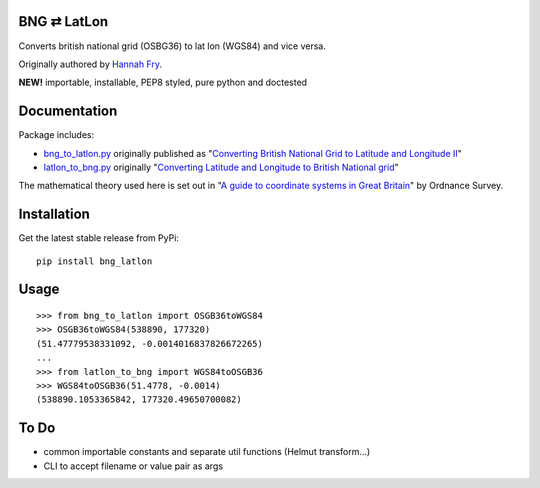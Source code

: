 BNG ⇄ LatLon
------------
Converts british national grid (OSBG36) to lat lon (WGS84) and vice versa.

Originally authored by `Hannah Fry`_.

**NEW!** importable, installable, PEP8 styled, pure python and doctested

Documentation
-------------
Package includes:

- `bng_to_latlon.py`_ originally published as "`Converting British National Grid to Latitude and Longitude II`_"
- `latlon_to_bng.py`_ originally "`Converting Latitude and Longitude to British National grid`_"

The mathematical theory used here is set out in "`A guide to coordinate systems in Great Britain`_" by Ordnance Survey.

Installation
------------

Get the latest stable release from PyPi:

::

    pip install bng_latlon


Usage
-----

::

    >>> from bng_to_latlon import OSGB36toWGS84
    >>> OSGB36toWGS84(538890, 177320)
    (51.47779538331092, -0.0014016837826672265)
    ...
    >>> from latlon_to_bng import WGS84toOSGB36
    >>> WGS84toOSGB36(51.4778, -0.0014)
    (538890.1053365842, 177320.49650700082)

To Do
-------

- common importable constants and separate util functions (Helmut transform...)
- CLI to accept filename or value pair as args


.. _bng_to_latlon.py: https://github.com/fmalina/bng_latlon/blob/master/bng_to_latlon.py
.. _latlon_to_bng.py: https://github.com/fmalina/bng_latlon/blob/master/latlon_to_bng.py
.. _`Hannah Fry`: http://www.hannahfry.co.uk/
.. _`Converting British National Grid to Latitude and Longitude II`: http://www.hannahfry.co.uk/blog/2012/02/01/converting-british-national-grid-to-latitude-and-longitude-ii
.. _`Converting Latitude and Longitude to British National grid`: http://www.hannahfry.co.uk/blog/2012/02/01/converting-latitude-and-longitude-to-british-national-grid
.. _`A guide to coordinate systems in Great Britain`: http://www.ordnancesurvey.co.uk/docs/support/guide-coordinate-systems-great-britain.pdf
